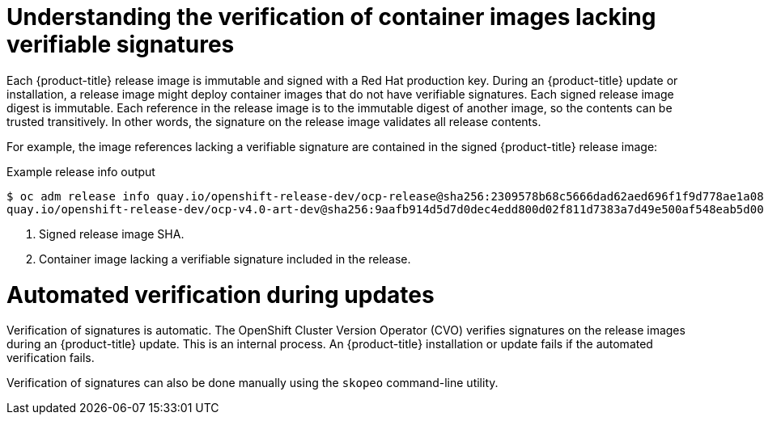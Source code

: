 // Module included in the following assemblies:
//
// * security/container_security/security-container-signature.adoc

:_mod-docs-content-type: CONCEPT
[id="containers-signature-verify-artifacts_{context}"]
= Understanding the verification of container images lacking verifiable signatures
Each {product-title} release image is immutable and signed with a Red Hat production key. During an {product-title} update or installation, a release image might deploy container images that do not have verifiable signatures. Each signed release image digest is immutable. Each reference in the release image is to the immutable digest of another image, so the contents can be trusted transitively. In other words, the signature on the release image validates all release contents.

For example, the image references lacking a verifiable signature are contained in the signed {product-title} release image:

.Example release info output
[source,terminal]
----
$ oc adm release info quay.io/openshift-release-dev/ocp-release@sha256:2309578b68c5666dad62aed696f1f9d778ae1a089ee461060ba7b9514b7ca417 -o pullspec <1>
quay.io/openshift-release-dev/ocp-v4.0-art-dev@sha256:9aafb914d5d7d0dec4edd800d02f811d7383a7d49e500af548eab5d00c1bffdb <2>
----

<1> Signed release image SHA.
<2> Container image lacking a verifiable signature included in the release.

[id="containers-signature-verification-automatic_{context}"]
= Automated verification during updates
Verification of signatures is automatic. The OpenShift Cluster Version Operator (CVO) verifies signatures on the release images during an {product-title} update. This is an internal process. An {product-title} installation or update fails if the automated verification fails.

Verification of signatures can also be done manually using the `skopeo` command-line utility.
